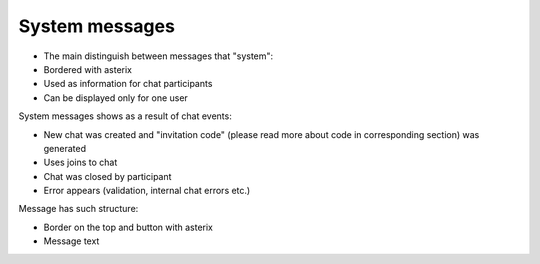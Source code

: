 System messages
---------------

* The main distinguish between messages that "system": 
* Bordered with asterix 
* Used as information for chat participants
* Can be displayed only for one user

System messages shows as a result of chat events:

* New chat was created and "invitation code" (please read more about code in corresponding section) was generated
* Uses joins to chat
* Chat was closed by participant
* Error appears (validation, internal chat errors etc.)

Message has such structure:

* Border on the top and button with asterix
* Message text